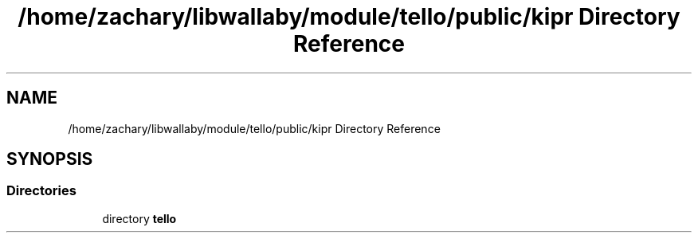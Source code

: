 .TH "/home/zachary/libwallaby/module/tello/public/kipr Directory Reference" 3 "Mon Sep 12 2022" "Version 1.0.0" "libkipr" \" -*- nroff -*-
.ad l
.nh
.SH NAME
/home/zachary/libwallaby/module/tello/public/kipr Directory Reference
.SH SYNOPSIS
.br
.PP
.SS "Directories"

.in +1c
.ti -1c
.RI "directory \fBtello\fP"
.br
.in -1c
